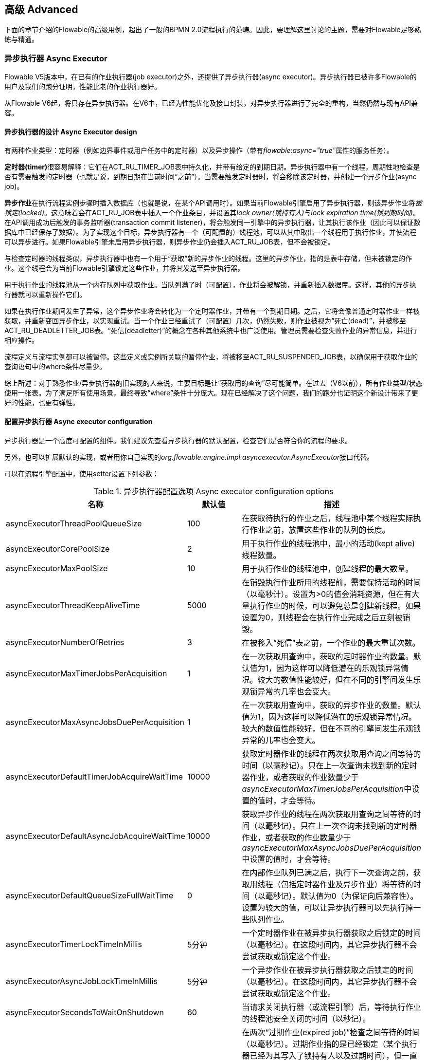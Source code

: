 
== 高级 Advanced

下面的章节介绍的Flowable的高级用例，超出了一般的BPMN 2.0流程执行的范畴。因此，要理解这里讨论的主题，需要对Flowable足够熟练与精通。


=== 异步执行器 Async Executor

Flowable V5版本中，在已有的作业执行器(job executor)之外，还提供了异步执行器(async executor)。异步执行器已被许多Flowable的用户及我们的跑分证明，性能比老的作业执行器好。

从Flowable V6起，将只存在异步执行器。在V6中，已经为性能优化及接口封装，对异步执行器进行了完全的重构，当然仍然与现有API兼容。


[[async_executor_design]]

==== 异步执行器的设计 Async Executor design

有两种作业类型：定时器（例如边界事件或用户任务中的定时器）以及异步操作（带有__flowable:async="true"__属性的服务任务）。

**定时器(timer)**很容易解释：它们在ACT_RU_TIMER_JOB表中持久化，并带有给定的到期日期。异步执行器中有一个线程，周期性地检查是否有需要触发的定时器（也就是说，到期日期在当前时间“之前”）。当需要触发定时器时，将会移除该定时器，并创建一个异步作业(async job)。

**异步作业**在执行流程实例步骤时插入数据库（也就是说，在某个API调用时）。如果当前Flowable引擎启用了异步执行器，则该异步作业将__被锁定(locked)__。这意味着会在ACT_RU_JOB表中插入一个作业条目，并设置其__lock owner(锁持有人)__与__lock expiration time(锁到期时间)__。在API调用成功后触发的事务监听器(transaction commit listener)，将会触发同一引擎中的异步执行器，让其执行该作业（因此可以保证数据库中已经保存了数据）。为了实现这个目标，异步执行器有一个（可配置的）线程池，可以从其中取出一个线程用于执行作业，并使流程可以异步进行。如果Flowable引擎未启用异步执行器，则异步作业仍会插入ACT_RU_JOB表，但不会被锁定。

与检查定时器的线程类似，异步执行器中也有一个用于“获取”新的异步作业的线程。这里的异步作业，指的是表中存储，但未被锁定的作业。这个线程会为当前Flowable引擎锁定这些作业，并将其发送至异步执行器。

用于执行作业的线程池从一个内存队列中获取作业。当队列满了时（可配置），作业将会被解锁，并重新插入数据库。这样，其他的异步执行器就可以重新操作它们。

如果在执行作业期间发生了异常，这个异步作业将会转化为一个定时器作业，并带有一个到期日期。之后，它将会像普通定时器作业一样被获取，并重新变回异步作业，以实现重试。当一个作业已经重试了（可配置）几次，仍然失败，则作业被视为“死亡(dead)”，并被移至ACT_RU_DEADLETTER_JOB表。“死信(deadletter)”的概念在各种其他系统中也广泛使用。管理员需要检查失败作业的异常信息，并进行相应操作。

流程定义与流程实例都可以被暂停。这些定义或实例所关联的暂停作业，将被移至ACT_RU_SUSPENDED_JOB表，以确保用于获取作业的查询语句中的where条件尽量少。

综上所述：对于熟悉作业/异步执行器的旧实现的人来说，主要目标是让“获取用的查询”尽可能简单。在过去（V6以前），所有作业类型/状态使用一张表。为了满足所有使用场景，最终导致“where”条件十分庞大。现在已经解决了这个问题，我们的跑分也证明这个新设计带来了更好的性能，也更有弹性。



==== 配置异步执行器 Async executor configuration

异步执行器是一个高度可配置的组件。我们建议先查看异步执行器的默认配置，检查它们是否符合你的流程的要求。

另外，也可以扩展默认的实现，或者用你自己实现的__org.flowable.engine.impl.asyncexecutor.AsyncExecutor__接口代替。

可以在流程引擎配置中，使用setter设置下列参数：

.异步执行器配置选项 Async executor configuration options
[options="header"]
|===============
|名称|默认值|描述

|asyncExecutorThreadPoolQueueSize|100|在获取待执行的作业之后，线程池中某个线程实际执行作业之前，放置这些作业的队列的长度。
|asyncExecutorCorePoolSize|2|用于执行作业的线程池中，最小的活动(kept alive)线程数量。
|asyncExecutorMaxPoolSize|10|用于执行作业的线程池中，创建线程的最大数量。
|asyncExecutorThreadKeepAliveTime|5000|在销毁执行作业所用的线程前，需要保持活动的时间（以毫秒计）。设置为>0的值会消耗资源，但在有大量执行作业的时候，可以避免总是创建新线程。如果设置为0，则线程会在执行作业完成之后立刻被销毁。

|asyncExecutorNumberOfRetries|3|在被移入“死信”表之前，一个作业的最大重试次数。
|asyncExecutorMaxTimerJobsPerAcquisition|1|在一次获取用查询中，获取的定时器作业的数量。默认值为1，因为这样可以降低潜在的乐观锁异常情况。较大的数值性能较好，但在不同的引擎间发生乐观锁异常的几率也会变大。

|asyncExecutorMaxAsyncJobsDuePerAcquisition|1|在一次获取用查询中，获取的异步作业的数量。默认值为1，因为这样可以降低潜在的乐观锁异常情况。较大的数值性能较好，但在不同的引擎间发生乐观锁异常的几率也会变大。

|asyncExecutorDefaultTimerJobAcquireWaitTime|10000|获取定时器作业的线程在两次获取用查询之间等待的时间（以毫秒记）。只在上一次查询未找到新的定时器作业，或者获取的作业数量少于__asyncExecutorMaxTimerJobsPerAcquisition__中设置的值时，才会等待。

|asyncExecutorDefaultAsyncJobAcquireWaitTime|10000|获取异步作业的线程在两次获取用查询之间等待的时间（以毫秒记）。只在上一次查询未找到新的定时器作业，或者获取的作业数量少于__asyncExecutorMaxAsyncJobsDuePerAcquisition__中设置的值时，才会等待。

|asyncExecutorDefaultQueueSizeFullWaitTime|0|在内部作业队列已满之后，执行下一次查询之前，获取用线程（包括定时器作业及异步作业）将等待的时间（以毫秒记）。默认值为0（为保证向后兼容性）。设置为较大的值，可以让异步执行器可以先执行掉一些队列作业。

|asyncExecutorTimerLockTimeInMillis|5分钟|一个定时器作业在被异步执行器获取之后锁定的时间（以毫秒记）。在这段时间内，其它异步执行器不会尝试获取或锁定这个作业。

|asyncExecutorAsyncJobLockTimeInMillis|5分钟|一个异步作业在被异步执行器获取之后锁定的时间（以毫秒记）。在这段时间内，其它异步执行器不会尝试获取或锁定这个作业。

|asyncExecutorSecondsToWaitOnShutdown|60|当请求关闭执行器（或流程引擎）后，等待执行作业的线程池安全关闭的时间（以秒记）。
|asyncExecutorResetExpiredJobsInterval|60秒钟|在两次“过期作业(expired job)”检查之间等待的时间（以毫秒记）。过期作业指的是已经锁定（某个执行器已经为其写入了锁持有人以及过期时间），但一直没有完成的作业。在检查中，过期作业将会重新可用，也就是会移除其锁持有人以及过期时间。这样其他执行器就可以重新获取它。如果锁（过期）时间在当前时间之前，则该作业被视作过期。
|asyncExecutorResetExpiredJobsPageSize|3|异步执行器的“重置过期(reset expired)”线程一次获取的作业数量。
|===============

==== 基于消息队列的异步执行器 Message Queue based Async Executor

在阅读<<async_executor_design,异步执行器的设计章节>>之后，就很清楚其架构的灵感来自消息队列。异步执行器设计思路保证了，可以用消息队列轻松接管线程池的工作，并用于处理异步作业。

跑分显示消息队列相比基于线程池的异步执行器，性能出众，吞吐量大。但是，会需要额外的架构组件，当然也就增加了安装配置、维护及监控的复杂度。对于多数用户来说，基于线程池的异步执行器，性能已经足够用了。但能够知道在性能要求增长之后，仍有可用方案，也是挺好的。

目前，立即可用的唯一选择是带有JMS的Spring。首先支持Spring的原因是，Spring提供了非常好的功能，抚平了使用线程以及处理多个消息消费者造成的伤痛。然而集成很简单，因此可以轻松改用任何其他消息队列实现或协议（Stomp、AMPQ等等）。我们欢迎反馈下一个应该实现什么。

（使用消息队列后）当引擎创建一个新的异步作业时，会在消息队列中放入一条包含有作业标识的消息（处在一个事务提交监听器之下，这样就可以确保该作业条目已经提交至数据库）。之后一个消息消费者可以获取作业标识，并获取及执行该作业。异步执行器不再创建线程池，而是会在另一个单独线程中插入及查询定时器。当定时器到时触发时，将会被移至异步作业表，现在也就会同时向消息队列发送一条消息。“重置过期”线程会按照一般逻辑解锁作业，因为消息队列也可能失败。只不过不是“解锁”作业，而是重发消息。异步执行器不再轮询异步作业。

实现由两个类组成：

* 一个__org.flowable.engine.impl.asyncexecutor.JobManager__接口的实现，用于向消息队列发送消息，以代替将其发送至线程池。
* 一个__javax.jms.MessageListener__接口的实现，用于从消息队列中消费消息，并使用消息中的作业标识获取及执行该作业。

首先，在你的项目中添加__flowable-jms-spring-executor__依赖：

[source,xml,linenums]
----
<dependency>
  <groupId>org.flowable</groupId>
  <artifactId>flowable-jms-spring-executor</artifactId>
  <version>${flowable.version}</version>
</dependency>
----

要启用基于消息队列的异步执行器，需要在流程引擎配置中进行如下设置：

* __asyncExecutorActivate__仍然需要设置为__true__
* __asyncExecutorMessageQueueMode__需要设置为__true__
* __org.flowable.spring.executor.jms.MessageBasedJobManager__必须作为__JobManager__注入

下面是一个基于Java配置的完整例子，使用__ActiveMQ__作为消息中间件。

请注意：

* __MessageBasedJobManager__需要注入一个配置了正确的__connectionFactory__的__JMSTemplate__。
* 我们使用Spring的__MessageListenerContainer__概念，因为它大幅简化了线程与多消费者的使用。

[source,java,linenums]
----
@Configuration
public class SpringJmsConfig {

  @Bean
  public DataSource dataSource() {
    // Omitted 已省略
  }

  @Bean(name = "transactionManager")
  public PlatformTransactionManager transactionManager() {
    DataSourceTransactionManager transactionManager = new DataSourceTransactionManager();
    transactionManager.setDataSource(dataSource());
    return transactionManager;
  }

  @Bean
  public SpringProcessEngineConfiguration processEngineConfiguration() {
    SpringProcessEngineConfiguration configuration = new SpringProcessEngineConfiguration();
    configuration.setDataSource(dataSource());
    configuration.setTransactionManager(transactionManager());
    configuration.setDatabaseSchemaUpdate(SpringProcessEngineConfiguration.DB_SCHEMA_UPDATE_TRUE);
    configuration.setAsyncExecutorMessageQueueMode(true);
    configuration.setAsyncExecutorActivate(true);
    configuration.setJobManager(jobManager());
    return configuration;
  }

  @Bean
  public ProcessEngine processEngine() {
    return processEngineConfiguration().buildProcessEngine();
  }

  @Bean
  public MessageBasedJobManager jobManager() {
    MessageBasedJobManager jobManager = new MessageBasedJobManager();
    jobManager.setJmsTemplate(jmsTemplate());
    return jobManager;
  }

  @Bean
  public ConnectionFactory connectionFactory() {
      ActiveMQConnectionFactory activeMQConnectionFactory = new ActiveMQConnectionFactory("tcp://localhost:61616");
      activeMQConnectionFactory.setUseAsyncSend(true);
      activeMQConnectionFactory.setAlwaysSessionAsync(true);
      return new CachingConnectionFactory(activeMQConnectionFactory);
  }

  @Bean
  public JmsTemplate jmsTemplate() {
      JmsTemplate jmsTemplate = new JmsTemplate();
      jmsTemplate.setDefaultDestination(new ActiveMQQueue("flowable-jobs"));
      jmsTemplate.setConnectionFactory(connectionFactory());
      return jmsTemplate;
  }

  @Bean
  public MessageListenerContainer messageListenerContainer() {
      DefaultMessageListenerContainer messageListenerContainer = new DefaultMessageListenerContainer();
      messageListenerContainer.setConnectionFactory(connectionFactory());
      messageListenerContainer.setDestinationName("flowable-jobs");
      messageListenerContainer.setMessageListener(jobMessageListener());
      messageListenerContainer.setConcurrentConsumers(2);
      messageListenerContainer.start();
      return messageListenerContainer;
  }

  @Bean
  public JobMessageListener jobMessageListener() {
    JobMessageListener jobMessageListener = new JobMessageListener();
    jobMessageListener.setProcessEngineConfiguration(processEngineConfiguration());
    return jobMessageListener;
  }

}
----

在上面的代码中，__flowable-jms-spring-executor__模块提供的只有__JobMessageListener__与__MessageBasedJobManager__两个类。其他的所有代码都来自Spring。因此，如果想要替换为其他的队列/协议，就需要替换这些类。

[[advanced_parseHandlers]]

=== 深入流程解析 Hooking into process parsing

一个BPMN 2.0 XML需要解析为Flowable的内部模型，才能在Flowable引擎中执行。解析发生在部署流程时；或没有在内存中找到流程的时候，这时将会从数据库获取XML。

对于每一个流程，++BpmnParser++类都会创建一个新的++BpmnParser++实例。这个实例是所有在解析时要做的事情的容器。解析本身很简单：对于每一个BPMN 2.0元素，引擎中都有一个对应的++org.flowable.engine.parse.BpmnParseHandler++的实例。因此，解析器会将一个BPMN 2.0元素类映射至一个++BpmnParseHandler++实例。默认情况下，Flowable使用++BpmnParseHandler++实例处理所有支持的元素，并用其为流程的步骤附加执行监听器，以创建历史。

可以在Flowable引擎中添加++org.flowable.engine.parse.BpmnParseHandler++的自定义实例。常见使用场景是，例如，为特定步骤添加执行监听器，用于向某个事件处理队列触发事件。Flowable内部使用这种方式处理历史。要添加这种自定义处理器，需要调整Flowable配置：

[source,xml,linenums]
----
<property name="preBpmnParseHandlers">
  <list>
    <bean class="org.flowable.parsing.MyFirstBpmnParseHandler" />
  </list>
</property>

<property name="postBpmnParseHandlers">
  <list>
    <bean class="org.flowable.parsing.MySecondBpmnParseHandler" />
    <bean class="org.flowable.parsing.MyThirdBpmnParseHandler" />
  </list>
</property>
----

在++preBpmnParseHandlers++参数中配置的++BpmnParseHandler++实例的列表将添加在任何默认处理器之前。类似的，++postBpmnParseHandlers++中的将添加在默认处理器之后。在顺序会影响自定义解析处理器中包含的逻辑时很重要。

++org.flowable.engine.parse.BpmnParseHandler++是一个简单的接口：

[source,java,linenums]
----
public interface BpmnParseHandler {

  Collection<Class>? extends BaseElement>> getHandledTypes();

  void parse(BpmnParse bpmnParse, BaseElement element);

}
----

++getHandledTypes()++方法返回该解析器处理的所有类型的集合。通过集合的泛型决定了可用的类型是++BaseElement++的子类。也可以扩展++AbstractBpmnParseHandler++类，并覆盖++getHandledType()++方法，它只返回一个类而不是一个集合。这个类也包含了一些默认解析处理器共享的辅助方法。当解析器遇到任何该方法的返回类型时，将调用++BpmnParseHandler++实例。在下面的例子里，当遇到BPMN 2.0 XML中包含的流程时，将会执行++executeParse++方法（这是一个类型转换方法，取代了++BpmnParseHandler++接口中的普通++parse++方法）中的逻辑。

[source,java,linenums]
----
public class TestBPMNParseHandler extends AbstractBpmnParseHandler<Process> {

  protected Class<? extends BaseElement> getHandledType() {
    return Process.class;
  }

  protected void executeParse(BpmnParse bpmnParse, Process element) {
     ..
  }

}
----

**重要提示：**在撰写自定义解析处理器时，不要使用任何用于解析BPMN 2.0结构的内部类。这将导致很难查找bug。实现一个自定义处理器安全的做法是实现__BpmnParseHandler__接口，或扩展内部抽象类__org.flowable.engine.impl.bpmn.parser.handler.AbstractBpmnParseHandler__。

可以（但不常见）替换默认用于将BPMN 2.0元素解析为Flowable内部模型的++BpmnParseHandler++实例。可以通过下面的代码片段实现：

[source,xml,linenums]
----
<property name="customDefaultBpmnParseHandlers">
  <list>
    ...
  </list>
</property>
----

简单的例子是用于将所有服务任务都强制异步执行：

[source,java,linenums]
----
public class CustomUserTaskBpmnParseHandler extends ServiceTaskParseHandler {

  protected void executeParse(BpmnParse bpmnParse, ServiceTask serviceTask) {

    // 进行常规操作 Do the regular stuff
    super.executeParse(bpmnParse, serviceTask);

    // 保证异步 Make always async
    serviceTask.setAsynchronous(true);
  }

}
----


[[advanced.uuid.generator]]


=== 高并发下使用的UUID id生成器 UUID id generator for high concurrency

在某些（非常）高并发负载的情况下，默认的id生成器可能会由于不能足够快地获取新的id块而产生异常。每一个流程引擎都有一个id生成器。默认的id生成器在数据库中保留一个块的id，这样其他引擎就不能使用同一个块中的id。在引擎操作时，当默认的id生成器发现id块已经用完，就会启动一个新的事务，来获取一个新的块。在（非常）有限的使用场景下，当负载非常高时可能导致问题。对于大多数用例来说，默认的id生成器已经足够使用了。默认的++org.flowable.engine.impl.db.DbIdGenerator++也有一个++idBlockSize++参数，用于配置保留的id块的大小，可以调整获取id的行为。

默认的id生成器的替代品是++org.flowable.engine.impl.persistence.StrongUuidGenerator++，它会在本地生成一个唯一的link:$$http://en.wikipedia.org/wiki/Universally_unique_identifier$$[UUID]，并将其用作所有实体的标识符。因为UUID不需要访问数据库就能生成，因此在非常高并发的使用场景下更合适。请注意取决于机器，性能可能与默认的id生成器不同（更好更坏都有可能）。

可以在flowable配置中，像下面这样配置UUID生成器：

[source,xml,linenums]
----
<property name="idGenerator">
    <bean class="org.flowable.engine.impl.persistence.StrongUuidGenerator" />
</property>
----

使用UUID id生成器需要添加下列额外依赖：

[source,xml,linenums]
----
 <dependency>
    <groupId>com.fasterxml.uuid</groupId>
    <artifactId>java-uuid-generator</artifactId>
    <version>3.1.3</version>
</dependency>
----


[[advanced.tenancy]]


=== 多租户 Multitenancy

总的来说，多租户是一个软件为多个不同组织提供服务的概念。其核心是数据是隔离的，一个组织不能看到其他组织的数据。在这个语境中，一个这样的组织（或部门、团队，等等）被称为一个__租户（tenant）__。

请注意它与多实例安装方式有本质区别。多实例安装是指每一个组织都分别运行一个Flowable流程引擎实例（且使用不同的数据库账户）。尽管Flowable比较轻量级，运行一个流程引擎实例不会花费太多资源，但多实例安装仍然增加了复杂性与维护量。但是，在某些使用场景中，多实例安装可能是正确的解决方案。

Flowable中的多租户主要围绕着隔离数据实现。要注意__Flowable并不强制多租户规则__。这意味着当查询与使用数据时，并不会验证进行操作的用户是否属于正确的租户。这应该在调用Flowable引擎的层次实现。Flowable确保可以存储租户信息，并在获取流程数据时使用。

在Flowable流程引擎中部署流程定义时，可以传递一个__租户标识符（tenant identifier）__。这是一个字符串（例如一个UUID，部门id，等等……），限制为256个字符长，唯一标识租户：

[source,java,linenums]
----
repositoryService.createDeployment()
            .addClassPathResource(...)
            .tenantId("myTenantId")
            .deploy();
----

在部署时传递一个租户id带有下列含义：

* 部署中包含的所有流程定义都将从该部署集成租户标识符。
* 从这些流程定义启动的所有流程实例都将从流程定义继承租户标识符。
* 在执行流程实例时，运行时创建的所有任务都将从流程实例继承租户标识符。独立任务也可以有租户标识符。
* 执行流程实例时创建的所有执行都将从流程实例继承租户标识符。
* 触发一个信号抛出事件（在流程内或通过API）时可以提供一个租户标识符。这个信号将只在该租户的上下文中执行：也就是说，如果有多个使用相同名字的信号捕获事件，只会调用带有正确租户标识符的事件。
* 所有作业（定时器与异步操作）要么从流程定义（例如定时器启动事件），要么从流程实例（运行时创建的作业，例如异步操作）继承租户标识符。这可以用于在自定义作业执行器中为部分租户设置优先级。
* 所有历史实体（历史流程实例、任务与活动）都从其对应的运行时对象继承租户标识符。
* 另外，模型也可以有租户标识符（模型在例如Flowable Modeler存储BPMN 2.0模型的时候使用）。

为了使用流程数据上的租户标识符，所有查询API都可以通过租户过滤。例如（也可以使用其他实体的对应查询实现替换）：

[source,java,linenums]
----
runtimeService.createProcessInstanceQuery()
    .processInstanceTenantId("myTenantId")
    .processDefinitionKey("myProcessDefinitionKey")
    .variableValueEquals("myVar", "someValue")
    .list()
----

查询API也可以使用__like__语义通过租户标识符过滤，也可以过滤掉没有租户标识符的实体。

**重要的实现细节：**由于数据库的原因（更确切地说，对唯一约束中null的处理），__默认的__代表__没有租户__的租户标识符为**空字符串**。（流程定义key，流程定义版本，租户标识符）的组合需要是唯一的（通过数据库约束检查）。也请注意租户标识符不能设置为null，不然会影响查询，因为某些数据库（Oracle）将空字符串当做null值（这就是为什么__.withoutTenantId__查询不检查空字符串还是null）。这意味着同一个流程定义（有相同的流程定义key）可以为多个租户部署，每一个租户都有他们自己的版本。并不会影响未使用租户时的使用方式。

**请注意上面所说都不与在集群中运行多个Flowable实例冲突。**

[试验性] 可以调用__repositoryService__的__changeDeploymentTenantId(String deploymentId, String newTenantId)__方法修改租户标识符。这将修改每一处之前继承的租户标识符。在从非多租户环境迁移至多租户配置时很有用。查看该方法的Javadoc了解更多细节信息。

[[advanced.custom.sql.queries]]


=== 执行自定义SQL Execute custom SQL

Flowable API可以通过高级API与数据库交互。例如，要获取数据，查询API与原生（Native）查询API各有用武之地。然而，在某些用例下，可能不够灵活。下面的章节描述了如何在Flowable数据存储中执行完全自定义的SQL语句（select、insert、update与delete都可以），且完全在配置的流程引擎范围内（例如因此可以使用事务设置）。

要定义自定义SQL语句，flowable引擎使用其底层框架MyBatis的功能。可以在link:$$http://mybatis.github.io/mybatis-3/java-api.html$$[MyBatis用户手册中]阅读更多信息。

==== 基于注解的映射语句 Annotation based Mapped Statements

当使用基于注解的映射语句时，首先要做的是创建一个ByBatis映射类。例如，假设在某个用例中，不需要所有的任务数据，而只需要其中很少一部分。可以通过映射类完成，像是这样：

[source,java,linenums]
----
public interface MyTestMapper {

    @Select("SELECT ID_ as id, NAME_ as name, CREATE_TIME_ as createTime FROM ACT_RU_TASK")
    List<Map<String, Object>> selectTasks();

}
----

该映射类必须像下面这样提供给流程引擎配置：

[source,xml,linenums]
----
...
<property name="customMybatisMappers">
  <set>
    <value>org.flowable.standalone.cfg.MyTestMapper</value>
  </set>
</property>
...
----

请注意这是一个接口。底层的MyBatis框架会构造一个它的实例，并在运行时使用。也请注意方法的返回值没有类型，而只是一个map的list（代表了带有列数据的行的列表）。如果需要，可以通过MyBatis映射类设置类型。

要执行上面的查询，必须使用__managementService.executeCustomSql__方法。这个方法使用一个__CustomSqlExecution__实例。这是一个包装器，将引擎需要处理的内部数据隐藏起来。

不幸的是，Java泛型让它没有本应该的那么可读。下面的两个泛型类是映射类与其返回类型类。然而，实际的逻辑就是简单的调用映射方法，并返回其结果（若有）。

[source,java,linenums]
----
CustomSqlExecution<MyTestMapper, List<Map<String, Object>>> customSqlExecution =
          new AbstractCustomSqlExecution<MyTestMapper, List<Map<String, Object>>>(MyTestMapper.class) {

  public List<Map<String, Object>> execute(MyTestMapper customMapper) {
    return customMapper.selectTasks();
  }

};

List<Map<String, Object>> results = managementService.executeCustomSql(customSqlExecution);
----

在这个例子里，上面列出的映射实体只包含__id, name与创建时间__，而不是完整的任务对象。

上面的方法可以使用任何SQL。另一个更复杂的例子：

[source,java,linenums]
----
    @Select({
        "SELECT task.ID_ as taskId, variable.LONG_ as variableValue FROM ACT_RU_VARIABLE variable",
        "inner join ACT_RU_TASK task on variable.TASK_ID_ = task.ID_",
        "where variable.NAME_ = #{variableName}"
    })
    List<Map<String, Object>> selectTaskWithSpecificVariable(String variableName);
----

使用这个方法，会将任务表与变量表联合。只选择变量有特定名字的记录，并返回任务id与对应的数字值。

对于使用基于注解的映射语句的实际例子，请查看单元测试__org.flowable.standalone.cfg.CustomMybatisMapperTest__与src/test/java/org/flowable/standalone/cfg/、src/test/resources/org/flowable/standalone/cfg/目录中的其它类与资源。


==== 基于XML的映射语句 XML based Mapped Statements

当使用基于XML的映射语句时，语句在XML文件中定义。对于不需要整个任务数据，而只需要其中很少一部分的用例来说，XML文件像是下面这样：

[source,xml,linenums]
----
<mapper namespace="org.flowable.standalone.cfg.TaskMapper">

  <resultMap id="customTaskResultMap" type="org.flowable.standalone.cfg.CustomTask">
    <id property="id" column="ID_" jdbcType="VARCHAR"/>
    <result property="name" column="NAME_" jdbcType="VARCHAR"/>
    <result property="createTime" column="CREATE_TIME_" jdbcType="TIMESTAMP" />
  </resultMap>

  <select id="selectCustomTaskList" resultMap="customTaskResultMap">
    select RES.ID_, RES.NAME_, RES.CREATE_TIME_ from ACT_RU_TASK RES
  </select>

</mapper>
----

结果映射为__org.flowable.standalone.cfg.CustomTask__类的实例，像是下面这样：

[source,java,linenums]
----
public class CustomTask {

  protected String id;
  protected String name;
  protected Date createTime;

  public String getId() {
    return id;
  }
  public String getName() {
    return name;
  }
  public Date getCreateTime() {
    return createTime;
  }
}
----

必须像下面这样为流程引擎配置提供映射XML文件：

[source,xml,linenums]
----
...
<property name="customMybatisXMLMappers">
  <set>
    <value>org/flowable/standalone/cfg/custom-mappers/CustomTaskMapper.xml</value>
  </set>
</property>
...
----

语句可以如下执行：

[source,java,linenums]
----
List<CustomTask> tasks = managementService.executeCommand(new Command<List<CustomTask>>() {

      @SuppressWarnings("unchecked")
      @Override
      public List<CustomTask> execute(CommandContext commandContext) {
        return (List<CustomTask>) commandContext.getDbSqlSession().selectList("selectCustomTaskList");
      }
    });
----

对于需要更复杂语句的用例，XML映射语句很有帮助。因此Flowable内部就使用XML映射语句，它可以确保底层功能。

假设某个用例下，需要基于id、name、type、userId等字段，查询附件数据！要实现这个用例，可以创建一个扩展了__org.flowable.engine.impl.AbstractQuery__的查询类__AttachmentQuery__，像下面这样：

[source,java,linenums]
----
public class AttachmentQuery extends AbstractQuery<AttachmentQuery, Attachment> {

  protected String attachmentId;
  protected String attachmentName;
  protected String attachmentType;
  protected String userId;

  public AttachmentQuery(ManagementService managementService) {
    super(managementService);
  }

  public AttachmentQuery attachmentId(String attachmentId){
    this.attachmentId = attachmentId;
    return this;
  }

  public AttachmentQuery attachmentName(String attachmentName){
    this.attachmentName = attachmentName;
    return this;
  }

  public AttachmentQuery attachmentType(String attachmentType){
    this.attachmentType = attachmentType;
    return this;
  }

  public AttachmentQuery userId(String userId){
    this.userId = userId;
    return this;
  }

  @Override
  public long executeCount(CommandContext commandContext) {
    return (Long) commandContext.getDbSqlSession()
                   .selectOne("selectAttachmentCountByQueryCriteria", this);
  }

  @Override
  public List<Attachment> executeList(CommandContext commandContext, Page page) {
    return commandContext.getDbSqlSession()
            .selectList("selectAttachmentByQueryCriteria", this);
  }
----

请注意在扩展__AbstractQuery__时，扩展类需要为super构造器传递一个__ManagementService__的实例，并需要实现__executeCount__与__executeList__来调用映射语句。

包含映射语句的XML文件像是下面这样：

[source,xml,linenums]
----
<mapper namespace="org.flowable.standalone.cfg.AttachmentMapper">

  <select id="selectAttachmentCountByQueryCriteria" parameterType="org.flowable.standalone.cfg.AttachmentQuery" resultType="long">
    select count(distinct RES.ID_)
    <include refid="selectAttachmentByQueryCriteriaSql"/>
  </select>

  <select id="selectAttachmentByQueryCriteria" parameterType="org.flowable.standalone.cfg.AttachmentQuery" resultMap="org.flowable.engine.impl.persistence.entity.AttachmentEntity.attachmentResultMap">
    ${limitBefore}
    select distinct RES.* ${limitBetween}
    <include refid="selectAttachmentByQueryCriteriaSql"/>
    ${orderBy}
    ${limitAfter}
  </select>

  <sql id="selectAttachmentByQueryCriteriaSql">
  from ${prefix}ACT_HI_ATTACHMENT RES
  <where>
   <if test="attachmentId != null">
     RES.ID_ = #{attachmentId}
   </if>
   <if test="attachmentName != null">
     and RES.NAME_ = #{attachmentName}
   </if>
   <if test="attachmentType != null">
     and RES.TYPE_ = #{attachmentType}
   </if>
   <if test="userId != null">
     and RES.USER_ID_ = #{userId}
   </if>
  </where>
  </sql>
</mapper>
----

可以在语句中使用例如分页、排序、表名前缀等功能（因为parameterType为__AbstractQuery__的子类）。请注意可以使用已定义的__org.flowable.engine.impl.persistence.entity.AttachmentEntity.attachmentResultMap__来映射结果。

最后，__AttachmentQuery__可以如下使用：

[source,java,linenums]
----
....
// 获取附件的总数 Get the total number of attachments
long count = new AttachmentQuery(managementService).count();

// 获取id为10025的附件 Get attachment with id 10025
Attachment attachment = new AttachmentQuery(managementService).attachmentId("10025").singleResult();

// 获取前10个附件 Get first 10 attachments
List<Attachment> attachments = new AttachmentQuery(managementService).listPage(0, 10);

// 获取用户kermit上传的所有附件 Get all attachments uploaded by user kermit
attachments = new AttachmentQuery(managementService).userId("kermit").list();
....
----


对于使用基于XML的映射语句的实际例子，请查看单元测试__org.flowable.standalone.cfg.CustomMybatisXMLMapperTest__与src/test/java/org/flowable/standalone/cfg/、src/test/resources/org/flowable/standalone/cfg/目录中的其它类与资源。

[[advanced.process.engine.configurators]]


=== 使用ProcessEngineConfigurator进行高级流程引擎配置  Advanced Process Engine configuration with a ProcessEngineConfigurator

深入流程引擎配置的高级方法是使用__ProcessEngineConfigurator__。方法是创建一个__org.flowable.engine.cfg.ProcessEngineConfigurator__接口的实现，并注入到流程引擎配置中：

[source,xml,linenums]
----
<bean id="processEngineConfiguration" class="...SomeProcessEngineConfigurationClass">

    ...

    <property name="configurators">
        <list>
            <bean class="com.mycompany.MyConfigurator">
                ...
            </bean>
        </list>
    </property>

    ...

</bean>
----

这个接口需要实现两个方法。__configure__方法，使用一个__ProcessEngineConfiguration__实例作为参数。可以使用这个方式添加自定义配置，并且这个方法会保证**在流程引擎创建之前，所有默认配置已经完成之后**调用。另一个方法是__getPriority__方法，可以指定配置器的顺序，以备某些配置器对其他的有依赖。

这种配置器的一个例子是<<chapter_ldap,LDAP集成>>，其中配置器用于将默认的用户与组管理类，替换为可以处理LDAP用户存储的实现。因此基本上配置器可以相当大地改变或调整流程引擎，也意味着非常高级的使用场景。另一个例子是使用自定义的版本替换流程引擎缓存：

[source,java,linenums]
----
public class ProcessDefinitionCacheConfigurator extends AbstractProcessEngineConfigurator {

    public void configure(ProcessEngineConfigurationImpl processEngineConfiguration) {
            MyCache myCache = new MyCache();
            processEngineConfiguration.setProcessDefinitionCache(enterpriseProcessDefinitionCache);
    }

}
----

也可以使用link:$$http://docs.oracle.com/javase/7/docs/api/java/util/ServiceLoader.html$$[ServiceLoader]方法，从classpath中自动发现流程引擎配置器。这意味着包含配置器实现的jar必须放在classpath下，并在jar的__META-INF/services__目录下包含名为**org.flowable.engine.cfg.ProcessEngineConfigurator**的文件。文件的内容必须是自定义实现的全限定类名。当流程引擎启动时，日志会显示找到这些配置器：

----
INFO  org.flowable.engine.impl.cfg.ProcessEngineConfigurationImpl  - Found 1 auto-discoverable Process Engine Configurators
INFO  org.flowable.engine.impl.cfg.ProcessEngineConfigurationImpl  - Found 1 Process Engine Configurators in total:
INFO  org.flowable.engine.impl.cfg.ProcessEngineConfigurationImpl  - class org.flowable.MyCustomConfigurator
----

请注意ServiceLoader方法可能在某些环境不能运行。可以通过ProcessEngineConfiguration的__enableConfiguratorServiceLoader__参数明确禁用（默认为true）。


[[advanced.task.query.switching]]


=== 高级查询API：在运行时与历史任务查询间无缝切换 Advanced query API: seamless switching between runtime and historic task querying

任何BPM用户界面的核心组件都是任务列表。一般来说，最终用户操作运行时的任务，在收件箱中通过不同设置进行过滤。有时也需要在这些列表中显示历史任务，并进行类似的过滤。为了简化代码，__TaskQuery__与__HistoricTaskInstanceQuery__有共同的父接口，其中包含了所有公共操作（大多数操作都是公共的）。

这个公共接口是__org.flowable.engine.task.TaskInfoQuery__类。__org.flowable.engine.task.Task__与__org.flowable.engine.task.HistoricTaskInstance__都有公共父类__org.flowable.engine.task.TaskInfo__（并带有公共参数），并将作为例如__list()__方法的返回值。然而，有时Java泛型会帮倒忙：如果想要直接使用__TaskInfoQuery__类型，将会像是这样：

[source,java,linenums]
----
TaskInfoQuery<? extends TaskInfoQuery<?,?>, ? extends TaskInfo> taskInfoQuery
----

呃……好吧。为了“解决”这个问题，可以使用__org.flowable.engine.task.TaskInfoQueryWrapper__类来避免泛型（下面的代码来自REST的代码，将返回一个任务列表，且用户可以选择查看进行中还是已完成的任务）：

[source,java,linenums]
----
TaskInfoQueryWrapper taskInfoQueryWrapper = null;
if (runtimeQuery) {
	taskInfoQueryWrapper = new TaskInfoQueryWrapper(taskService.createTaskQuery());
} else {
	taskInfoQueryWrapper = new TaskInfoQueryWrapper(historyService.createHistoricTaskInstanceQuery());
}

List<? extends TaskInfo> taskInfos = taskInfoQueryWrapper.getTaskInfoQuery().or()
	.taskNameLike("%k1%")
	.taskDueAfter(new Date(now.getTime() + (3 * 24L * 60L * 60L * 1000L)))
.endOr()
.list();
----


[[advanced.custom.session.manager]]


=== 通过覆盖标准SessionFactory自定义身份管理 Custom identity management by overriding standard SessionFactory

If you do not want to use a full _ProcessEngineConfigurator_ implementation like in the  <<chapter_ldap,LDAP integration>>, but still want to plug in your custom identity management framework,  then you can also override the _IdmIdentityServiceImpl_ class or implement the _IdmIdentityService_ interface directly and use the implemented class for the _idmIdentityService_ property in the _ProcessEngineConfiguration_. In Spring this can be easily done by adding the following to the _ProcessEngineConfiguration_ bean definition:


如果不想像<<chapter_ldap,LDAP集成>>中那样，使用完整的__ProcessEngineConfigurator__实现，但仍然希望将自定义的身份管理插入框架中，那么也可以覆盖__IdmIdentityServiceImpl__类，或者直接实现__IdmIdentityService__接口，并使用实现类作为__ProcessEngineConfiguration__中的__idmIdentityService__参数。在Spring中，可以简单地通过向__ProcessEngineConfiguration__ bean定义添加下面的代码实现：

[source,xml,linenums]
----
<bean id="processEngineConfiguration" class="...SomeProcessEngineConfigurationClass">

    ...

    <property name="idmIdentityService">
        <bean class="com.mycompany.IdmIdentityServiceBean"/>
    </property>

    ...

</bean>

----

__LDAPIdentityServiceImpl__类是一个介绍如何实现__IdmIdentityService__接口中方法的很好的例子。你需要自行拍段在自定义身份服务类中，需要实现什么方法。例如下面的调用：

[source,java,linenums]
----
long potentialOwners = identityService.createUserQuery().memberOfGroup("management").count();
----

会调用__IdmIdentityService__接口的下列成员：

[source,java,linenums]
----
UserQuery createUserQuery();
----

<<chapter_ldap,LDAP集成>>中的代码包含了如何实现这些的完整示例。可以在GitHub查看代码:link:$$https://github.com/flowable/flowable-engine/blob/master/modules/flowable-ldap/src/main/java/org/flowable/ldap/LDAPIdentityServiceImpl.java$$[LDAPIdentityServiceImpl]。

[[advanced.safe.bpmn.xml]]


=== 启用安全BPMN 2.0 XML (Enable safe BPMN 2.0 xml)

在大多数情况下，部署至Flowable引擎的BPMN 2.0流程都在例如开发团队的严格控制下。然而，有的时候能够向引擎上传任意的BPMN 2.0 XML很诱人。在这种情况下，需要考虑动机不良的用户可能会像link:$$http://www.jorambarrez.be/blog/2013/02/19/uploading-a-funny-xml-can-bring-down-your-server/$$[这里]描述的一样，搞坏服务器。

要避免上面链接中描述的攻击，可以在流程引擎配置中设置__enableSafeBpmnXml__参数：

[source,xml,linenums]
----
<property name="enableSafeBpmnXml" value="true"/>
----

**默认情况下这个功能是禁用的！**原因是它依赖link:$$http://download.java.net/jdk7/archive/b123/docs/api/javax/xml/transform/stax/StAXSource.html$$[StaxSource]类。而不幸的是，某些平台（例如JDK6， JBoss，等等）不能使用这个类（由于过时的XML解析器实现），因此不能启用安全BPMN 2.0 XML功能。

如果Flowable运行的平台支持，请一定要启用这个功能。


[[advanced.event.logging]]


=== 事件记录 Event logging

我们引入了事件记录机制。记录机制基于<<eventDispatcher,Flowable引擎的事件机制>>的一般用途，并默认禁用。其思想是，来源于引擎的事件会被捕获，并创建一个包含了所有事件数据（甚至更多）的映射，提供给__org.flowable.engine.impl.event.logger.EventFlusher__，由它将这些数据刷入其他地方。默认情况下，使用简单的基于数据库的事件处理/刷入，会使用Jackson将上述映射序列化为JSON，并将其作为__EventLogEntryEntity__接口存入数据库。如果不使用事件记录，可以删除这个表。

要启用数据库记录：

[source,java,linenums]
----
processEngineConfiguration.setEnableDatabaseEventLogging(true);
----

或在运行时：

[source,xml,linenums]
----
databaseEventLogger = new EventLogger(processEngineConfiguration.getClock());
runtimeService.addEventListener(databaseEventLogger);
----

可以扩展EventLogger类。如果默认的数据库记录不符合要求，需要覆盖__createEventFlusher()__方法返回一个__org.flowable.engine.impl.event.logger.EventFlusher__接口的实例。可以通过Flowable的__managementService.getEventLogEntries(startLogNr, size);__获取__EventLogEntryEntity__实例。

容易看出这个表中的数据可以通过JSON放入大数据NoSQL存储，例如MongoDB，Elastic Search，等等。也容易看出这里使用的类（org.flowable.engine.impl.event.logger.EventLogger/EventFlusher与许多其他EventHandler类）是可插入的，可以按你的使用场景调整（例如不将JSON存入数据库，而是将其直接发送给一个队列或大数据存储）。

请注意这个事件记录机制是额外于Flowable的“传统”历史管理器的。尽管所有数据都在数据库表中，但并未对查询或快速恢复做优化。实际使用场景是末端审计并将其存入大数据存储。

=== 禁用批量插入 Disabling bulk inserts

默认情况下，引擎会将对同一个数据库表的多个插入语句组合在一起，作为__批量插入__，这样能够提高性能，并已在所有支持的数据库中测试与实现了。

然而，支持与测试过的数据库，可能有某个特定版本不支持批量插入（例如有报告说DB2在z/OS上不支持，尽管一般来说DB2是支持的），可以在流程引擎配置中禁用批量插入：

[source,xml,linenums]
----
<property name="bulkInsertEnabled" value="false" />
----

[[advancedSecureScripting]]
=== 安全脚本 Secure Scripting

默认情况下，使用<<bpmnScriptTask,脚本任务>>时，执行的脚本与Java代理具有相似的能力。可以完全访问JVM，永远运行（无限循环），或占用大量内存。然而，Java代理需要撰写并放在classpath的jar中，与流程定义的生命周期不同。最终用户一般不会撰写Java代理，因为这基本上是开发者的工作。

然而脚本是流程定义的一部分，具有相同的生命周期。脚本任务不需要额外的jar部署步骤，而是在流程部署后就可以执行。有时，脚本任务中的脚本不是由开发者撰写的。这就有一个上面提到的问题：脚本可以完全访问JVM，也可以在执行脚本时阻塞许多系统资源。因此允许来自几乎任何人的脚本不是一个好主意。

要解决这个问题，可以启用__安全脚本__功能。目前，这个功能只实现了__javascript__脚本。要启用它，向你的项目添加__flowable-secure-javascript__依赖。使用Maven时：

[source,xml,linenums]
----
<dependency>
    <groupId>org.flowable</groupId>
    <artifactId>flowable-secure-javascript</artifactId>
    <version>${flowable.version}</version>
</dependency>
----

添加这个依赖会同时引入Rhino依赖（参见link:$https://developer.mozilla.org/en-US/docs/Mozilla/Projects/Rhino$$[https://developer.mozilla.org/en-US/docs/Mozilla/Projects/Rhino]）。Rhino是一个用于JDK的javascript引擎。过去包含在JDKV6与7中，并已被Nashorn引擎取代。然而，Rhino项目仍然在继续开发。许多功能（包括Flowable用于实现安全脚本的）都在之后才加入。在撰写本手册的时候，Nashorn**还没有**实现安全脚本功能需要的功能。

这意味着脚本之间可能要做一些（基本很少）改变（例如，Rhino使用__importPackage__，而Nashorn使用__load()__）。这些改变与将脚本从JDK 7切换至8相似。

通过专门的__Configurator__对象配置安全脚本，并在流程引擎实例化之前将其传递给流程引擎配置：

[source,java,linenums]
----
SecureJavascriptConfigurator configurator = new SecureJavascriptConfigurator()
  .setWhiteListedClasses(new HashSet<String>(Arrays.asList("java.util.ArrayList")))
  .setMaxStackDepth(10)
  .setMaxScriptExecutionTime(3000L)
  .setMaxMemoryUsed(3145728L)
  .setNrOfInstructionsBeforeStateCheckCallback(10);

processEngineConfig.addConfigurator(configurator);
----

可以使用下列设置：

* *enableClassWhiteListing*: 为true时，会黑名单所有类。希望运行的所有类都需要添加入白名单，这样就严格控制了暴露给脚本的东西。默认为__false__。
* *whiteListedClasses*: 一个全限定类名字符串的集合，表示允许脚本中使用的类。例如，要在脚本中暴露__execution__对象，需要在这个集合中添加__org.flowable.engine.impl.persistence.entity.ExecutionEntityImpl__字符串。默认为__空__。
* *maxStackDepth*: 限制在脚本中调用函数时的最大栈深度。可以用于避免由于递归调用脚本中定义的方法，而导致的栈溢出异常。默认为__-1__（禁用）。
* *maxScriptExecutionTime*: 脚本允许运行的最大时间。默认为__-1__（禁用）。
* *maxMemoryUsed*: 脚本允许使用的最大内存数量，以字节计。请注意脚本引擎自己也要需要一定量的内存，也会算在这里。默认为__-1__（禁用）。
* *nrOfInstructionsBeforeStateCheckCallback*: 脚本每执行x个指令，就通过回调函数进行一次最大脚本执行时间与内存检测。请注意这不是指脚本指令，而是指java字节码指令（这意味着一行脚本可能有上百行字节码指令）。默认为100。

__请注意：____maxMemoryUsed__设置只能用于支持com.sun.management.ThreadMXBean#getThreadAllocatedBytes()方法的JVM。Oracle JDK支持它。

也有ScriptExecutionListener与ScriptTaskListener的安全形式：__org.flowable.scripting.secure.listener.SecureJavascriptExecutionListener__与__org.flowable.scripting.secure.listener.SecureJavascriptTaskListener__。

像这样使用：

[source,xml,linenums]
----
<flowable:executionListener event="start" class="org.flowable.scripting.secure.listener.SecureJavascriptExecutionListener">
  <flowable:field name="script">
	  <flowable:string>
		  <![CDATA[
        execution.setVariable('test');
			]]>
	  </flowable:string>
	</flowable:field>
  <flowable:field name="language" stringValue="javascript" />
</flowable:executionListener>
----

演示不安全脚本以及如何通过__安全脚本__功能将其变得安全的例子，可以查看link:$$https://github.com/Flowable/Flowable/tree/master/modules/flowable-secure-javascript/src/test/resources$$[GitHub上的单元测试]
